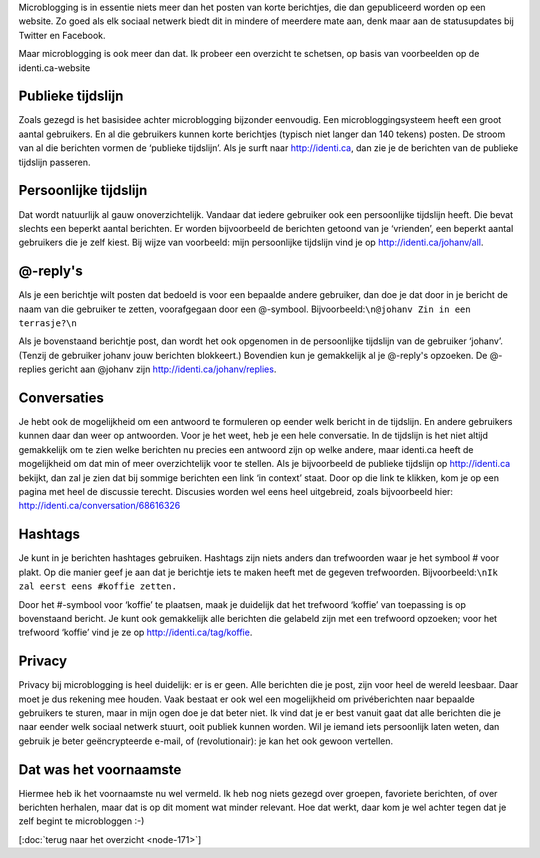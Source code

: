 .. title: Wat is microblogging?
.. slug: node-172
.. date: 2011-04-22 12:32:24
.. tags: NULL
.. link:
.. description: 
.. type: text

Microblogging is in essentie niets meer dan het posten van korte
berichtjes, die dan gepubliceerd worden op een website. Zo goed als elk
sociaal netwerk biedt dit in mindere of meerdere mate aan, denk maar aan
de statusupdates bij Twitter en Facebook.

Maar microblogging is ook
meer dan dat. Ik probeer een overzicht te schetsen, op basis van
voorbeelden op de identi.ca-website

Publieke tijdslijn
------------------

Zoals gezegd is het basisidee achter microblogging bijzonder
eenvoudig. Een microbloggingsysteem heeft een groot aantal gebruikers.
En al die gebruikers kunnen korte berichtjes (typisch niet langer dan
140 tekens) posten. De stroom van al die berichten vormen de ‘publieke
tijdslijn’. Als je surft naar http://identi.ca, dan zie je de berichten
van de publieke tijdslijn passeren.

Persoonlijke tijdslijn
----------------------

Dat wordt natuurlijk al gauw onoverzichtelijk. Vandaar dat iedere
gebruiker ook een persoonlijke tijdslijn heeft. Die bevat slechts een
beperkt aantal berichten. Er worden bijvoorbeeld de berichten getoond
van je ‘vrienden’, een beperkt aantal gebruikers die je zelf kiest. Bij
wijze van voorbeeld: mijn persoonlijke tijdslijn vind je op
http://identi.ca/johanv/all.

@-reply's
---------

Als je een berichtje wilt posten dat bedoeld is voor een bepaalde
andere gebruiker, dan doe je dat door in je bericht de naam van die
gebruiker te zetten, voorafgegaan door een @-symbool.
Bijvoorbeeld:\ ``\n@johanv Zin in een terrasje?\n``

Als je
bovenstaand berichtje post, dan wordt het ook opgenomen in de
persoonlijke tijdslijn van de gebruiker ‘johanv’. (Tenzij de gebruiker
johanv jouw berichten blokkeert.) Bovendien kun je gemakkelijk al je
@-reply's opzoeken. De @-replies gericht aan @johanv zijn
http://identi.ca/johanv/replies.

Conversaties
------------

Je hebt ook de mogelijkheid om een antwoord te formuleren op
eender welk bericht in de tijdslijn. En andere gebruikers kunnen daar
dan weer op antwoorden. Voor je het weet, heb je een hele conversatie.
In de tijdslijn is het niet altijd gemakkelijk om te zien welke
berichten nu precies een antwoord zijn op welke andere, maar identi.ca
heeft de mogelijkheid om dat min of meer overzichtelijk voor te stellen.
Als je bijvoorbeeld de publieke tijdslijn op http://identi.ca bekijkt,
dan zal je zien dat bij sommige berichten een link ‘in context’ staat.
Door op die link te klikken, kom je op een pagina met heel de discussie
terecht. Discusies worden wel eens heel uitgebreid, zoals bijvoorbeeld
hier: http://identi.ca/conversation/68616326

Hashtags
--------

Je kunt in je berichten hashtages gebruiken. Hashtags zijn niets
anders dan trefwoorden waar je het symbool # voor plakt. Op die manier
geef je aan dat je berichtje iets te maken heeft met de gegeven
trefwoorden.
Bijvoorbeeld:\ ``\nIk zal eerst eens #koffie zetten.``

Door het
#-symbool voor ‘koffie’ te plaatsen, maak je duidelijk dat het trefwoord
‘koffie’ van toepassing is op bovenstaand bericht. Je kunt ook
gemakkelijk alle berichten die gelabeld zijn met een trefwoord opzoeken;
voor het trefwoord ‘koffie’ vind je ze op
http://identi.ca/tag/koffie.

Privacy
-------

Privacy bij microblogging is heel duidelijk: er is er geen. Alle
berichten die je post, zijn voor heel de wereld leesbaar. Daar moet je
dus rekening mee houden. Vaak bestaat er ook wel een mogelijkheid om
privéberichten naar bepaalde gebruikers te sturen, maar in mijn ogen doe
je dat beter niet. Ik vind dat je er best vanuit gaat dat alle berichten
die je naar eender welk sociaal netwerk stuurt, ooit publiek kunnen
worden. Wil je iemand iets persoonlijk laten weten, dan gebruik je beter
geëncrypteerde e-mail, of (revolutionair): je kan het ook gewoon
vertellen.

Dat was het voornaamste
-----------------------

Hiermee heb ik het voornaamste nu wel vermeld. Ik heb nog niets
gezegd over groepen, favoriete berichten, of over berichten herhalen,
maar dat is op dit moment wat minder relevant. Hoe dat werkt, daar kom
je wel achter tegen dat je zelf begint te microbloggen :-)

[:doc:`terug
naar het overzicht <node-171>`\ ]
